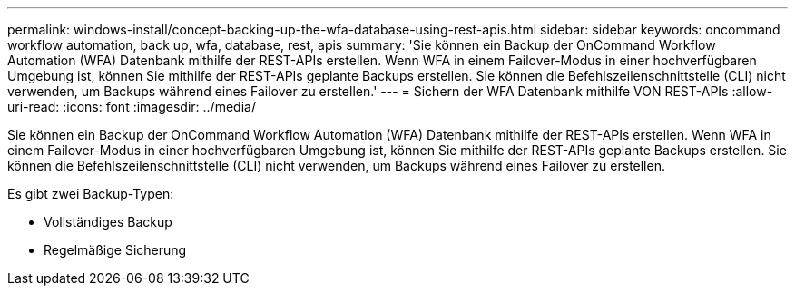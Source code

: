 ---
permalink: windows-install/concept-backing-up-the-wfa-database-using-rest-apis.html 
sidebar: sidebar 
keywords: oncommand workflow automation, back up, wfa, database, rest, apis 
summary: 'Sie können ein Backup der OnCommand Workflow Automation (WFA) Datenbank mithilfe der REST-APIs erstellen. Wenn WFA in einem Failover-Modus in einer hochverfügbaren Umgebung ist, können Sie mithilfe der REST-APIs geplante Backups erstellen. Sie können die Befehlszeilenschnittstelle (CLI) nicht verwenden, um Backups während eines Failover zu erstellen.' 
---
= Sichern der WFA Datenbank mithilfe VON REST-APIs
:allow-uri-read: 
:icons: font
:imagesdir: ../media/


[role="lead"]
Sie können ein Backup der OnCommand Workflow Automation (WFA) Datenbank mithilfe der REST-APIs erstellen. Wenn WFA in einem Failover-Modus in einer hochverfügbaren Umgebung ist, können Sie mithilfe der REST-APIs geplante Backups erstellen. Sie können die Befehlszeilenschnittstelle (CLI) nicht verwenden, um Backups während eines Failover zu erstellen.

Es gibt zwei Backup-Typen:

* Vollständiges Backup
* Regelmäßige Sicherung

